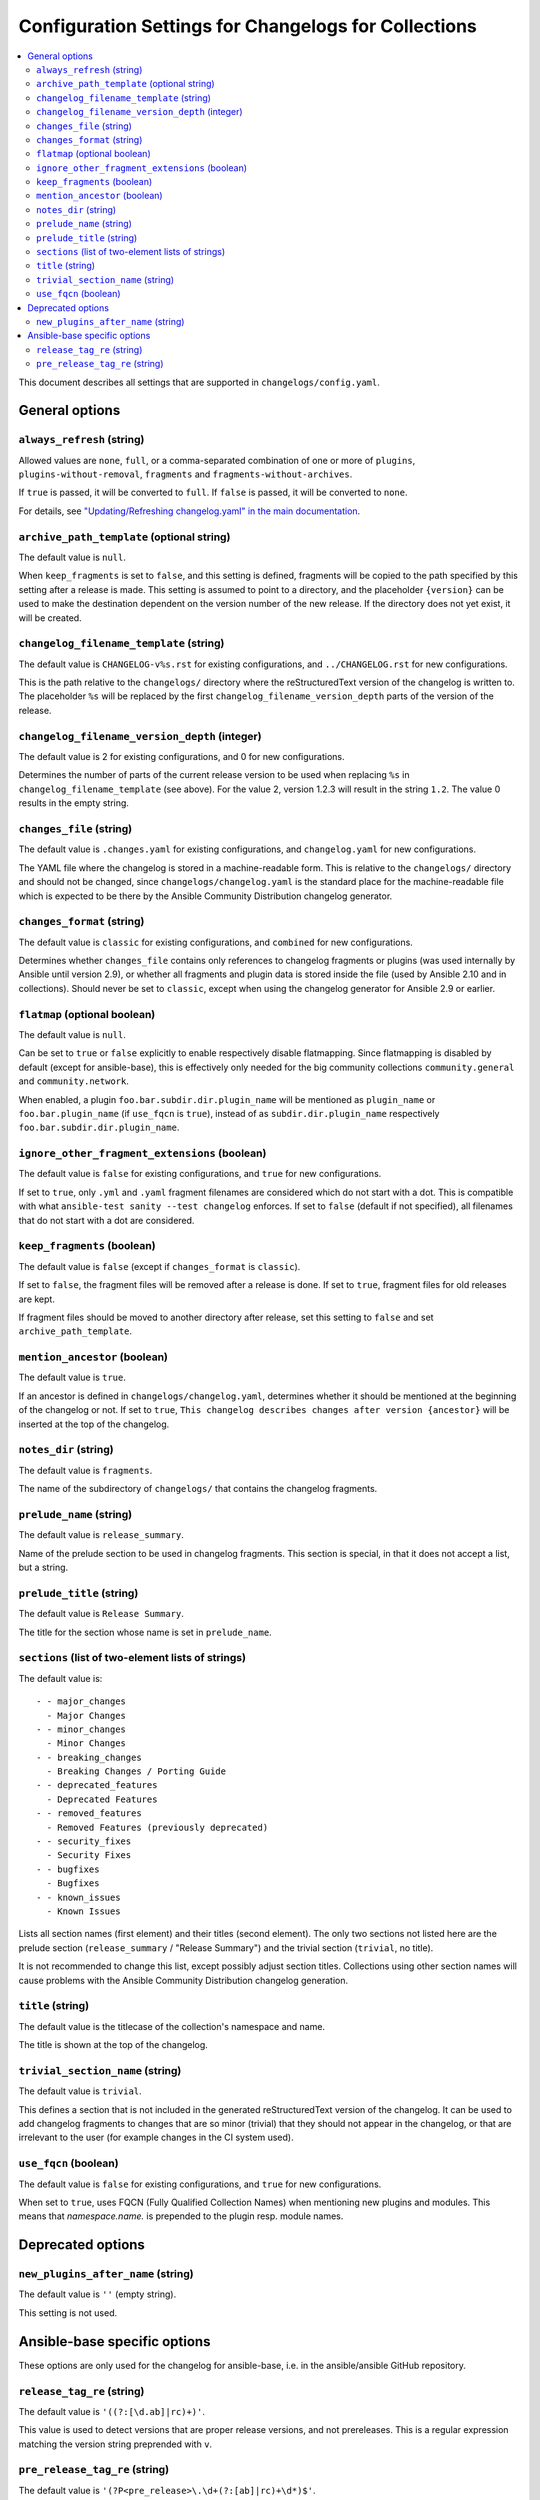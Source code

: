 *****************************************************
Configuration Settings for Changelogs for Collections
*****************************************************

.. contents::
   :local:
   :depth: 2

This document describes all settings that are supported in ``changelogs/config.yaml``.

General options
===============

``always_refresh`` (string)
---------------------------

Allowed values are ``none``, ``full``, or a comma-separated combination of one or more of ``plugins``, ``plugins-without-removal``, ``fragments`` and ``fragments-without-archives``.

If ``true`` is passed, it will be converted to ``full``. If ``false`` is passed, it will be converted to ``none``.

For details, see `"Updating/Refreshing changelog.yaml" in the main documentation <./changelogs.rst#refreshing>`_.

``archive_path_template`` (optional string)
-------------------------------------------

The default value is ``null``.

When ``keep_fragments`` is set to ``false``, and this setting is defined, fragments will be copied to the path specified by this setting after a release is made. This setting is assumed to point to a directory, and the placeholder ``{version}`` can be used to make the destination dependent on the version number of the new release. If the directory does not yet exist, it will be created.

``changelog_filename_template`` (string)
----------------------------------------

The default value is ``CHANGELOG-v%s.rst`` for existing configurations, and ``../CHANGELOG.rst`` for new configurations.

This is the path relative to the ``changelogs/`` directory where the reStructuredText version of the changelog is written to. The placeholder ``%s`` will be replaced by the first ``changelog_filename_version_depth`` parts of the version of the release.

``changelog_filename_version_depth`` (integer)
----------------------------------------------

The default value is 2 for existing configurations, and 0 for new configurations.

Determines the number of parts of the current release version to be used when replacing ``%s`` in ``changelog_filename_template`` (see above). For the value 2, version 1.2.3 will result in the string ``1.2``. The value 0 results in the empty string.

``changes_file`` (string)
-------------------------

The default value is ``.changes.yaml`` for existing configurations, and ``changelog.yaml`` for new configurations.

The YAML file where the changelog is stored in a machine-readable form. This is relative to the ``changelogs/`` directory and should not be changed, since ``changelogs/changelog.yaml`` is the standard place for the machine-readable file which is expected to be there by the Ansible Community Distribution changelog generator.

``changes_format`` (string)
---------------------------

The default value is ``classic`` for existing configurations, and ``combined`` for new configurations.

Determines whether ``changes_file`` contains only references to changelog fragments or plugins (was used internally by Ansible until version 2.9), or whether all fragments and plugin data is stored inside the file (used by Ansible 2.10 and in collections). Should never be set to ``classic``, except when using the changelog generator for Ansible 2.9 or earlier.

``flatmap`` (optional boolean)
------------------------------

The default value is ``null``.

Can be set to ``true`` or ``false`` explicitly to enable respectively disable flatmapping. Since flatmapping is disabled by default (except for ansible-base), this is effectively only needed for the big community collections ``community.general`` and ``community.network``.

When enabled, a plugin ``foo.bar.subdir.dir.plugin_name`` will be mentioned as ``plugin_name`` or ``foo.bar.plugin_name`` (if ``use_fqcn`` is ``true``), instead of as ``subdir.dir.plugin_name`` respectively ``foo.bar.subdir.dir.plugin_name``.

``ignore_other_fragment_extensions`` (boolean)
----------------------------------------------

The default value is ``false`` for existing configurations, and ``true`` for new configurations.

If set to ``true``, only ``.yml`` and ``.yaml`` fragment filenames are considered which do not start with a dot. This is compatible with what ``ansible-test sanity --test changelog`` enforces. If set to ``false`` (default if not specified), all filenames that do not start with a dot are considered.

``keep_fragments`` (boolean)
----------------------------

The default value is ``false`` (except if ``changes_format`` is ``classic``).

If set to ``false``, the fragment files will be removed after a release is done. If set to ``true``, fragment files for old releases are kept.

If fragment files should be moved to another directory after release, set this setting to ``false`` and set ``archive_path_template``.

``mention_ancestor`` (boolean)
------------------------------

The default value is ``true``.

If an ancestor is defined in ``changelogs/changelog.yaml``, determines whether it should be mentioned at the beginning of the changelog or not. If set to ``true``, ``This changelog describes changes after version {ancestor}`` will be inserted at the top of the changelog.

``notes_dir`` (string)
----------------------

The default value is ``fragments``.

The name of the subdirectory of ``changelogs/`` that contains the changelog fragments.

``prelude_name`` (string)
-------------------------

The default value is ``release_summary``.

Name of the prelude section to be used in changelog fragments. This section is special, in that it does not accept a list, but a string.

``prelude_title`` (string)
--------------------------

The default value is ``Release Summary``.

The title for the section whose name is set in ``prelude_name``.

``sections`` (list of two-element lists of strings)
---------------------------------------------------

The default value is::

    - - major_changes
      - Major Changes
    - - minor_changes
      - Minor Changes
    - - breaking_changes
      - Breaking Changes / Porting Guide
    - - deprecated_features
      - Deprecated Features
    - - removed_features
      - Removed Features (previously deprecated)
    - - security_fixes
      - Security Fixes
    - - bugfixes
      - Bugfixes
    - - known_issues
      - Known Issues

Lists all section names (first element) and their titles (second element). The only two sections not listed here are the prelude section (``release_summary`` / "Release Summary") and the trivial section (``trivial``, no title).

It is not recommended to change this list, except possibly adjust section titles. Collections using other section names will cause problems with the Ansible Community Distribution changelog generation.

``title`` (string)
------------------

The default value is the titlecase of the collection's namespace and name.

The title is shown at the top of the changelog.

``trivial_section_name`` (string)
---------------------------------

The default value is ``trivial``.

This defines a section that is not included in the generated reStructuredText version of the changelog. It can be used to add changelog fragments to changes that are so minor (trivial) that they should not appear in the changelog, or that are irrelevant to the user (for example changes in the CI system used).

``use_fqcn`` (boolean)
----------------------

The default value is ``false`` for existing configurations, and ``true`` for new configurations.

When set to ``true``, uses FQCN (Fully Qualified Collection Names) when mentioning new plugins and modules. This means that `namespace.name.` is prepended to the plugin resp. module names.


Deprecated options
==================

``new_plugins_after_name`` (string)
-----------------------------------

The default value is ``''`` (empty string).

This setting is not used.


Ansible-base specific options
=============================

These options are only used for the changelog for ansible-base, i.e. in the ansible/ansible GitHub repository.

``release_tag_re`` (string)
---------------------------

The default value is ``'((?:[\d.ab]|rc)+)'``.

This value is used to detect versions that are proper release versions, and not prereleases. This is a regular expression matching the version string preprended with ``v``.

``pre_release_tag_re`` (string)
-------------------------------

The default value is ``'(?P<pre_release>\.\d+(?:[ab]|rc)+\d*)$'``.

This value is used to detect versions that are prereleases. This is a regular expression matching the version string preprended with ``v``.
